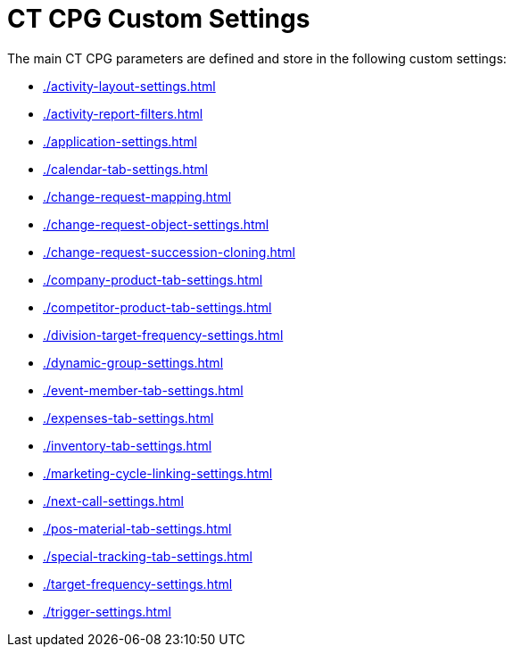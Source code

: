 = CT CPG Custom Settings

The main CT CPG parameters are defined and store in the following custom  settings:

* xref:./activity-layout-settings.adoc[]
* xref:./activity-report-filters.adoc[]
* xref:./application-settings.adoc[]
* xref:./calendar-tab-settings.adoc[]
* xref:./change-request-mapping.adoc[]
* xref:./change-request-object-settings.adoc[]
* xref:./change-request-succession-cloning.adoc[]
* xref:./company-product-tab-settings.adoc[]
* xref:./competitor-product-tab-settings.adoc[]
* xref:./division-target-frequency-settings.adoc[]
* xref:./dynamic-group-settings.adoc[]
* xref:./event-member-tab-settings.adoc[]
* xref:./expenses-tab-settings.adoc[]
* xref:./inventory-tab-settings.adoc[]
* xref:./marketing-cycle-linking-settings.adoc[]
* xref:./next-call-settings.adoc[]
* xref:./pos-material-tab-settings.adoc[]
* xref:./special-tracking-tab-settings.adoc[]
* xref:./target-frequency-settings.adoc[]
* xref:./trigger-settings.adoc[]
